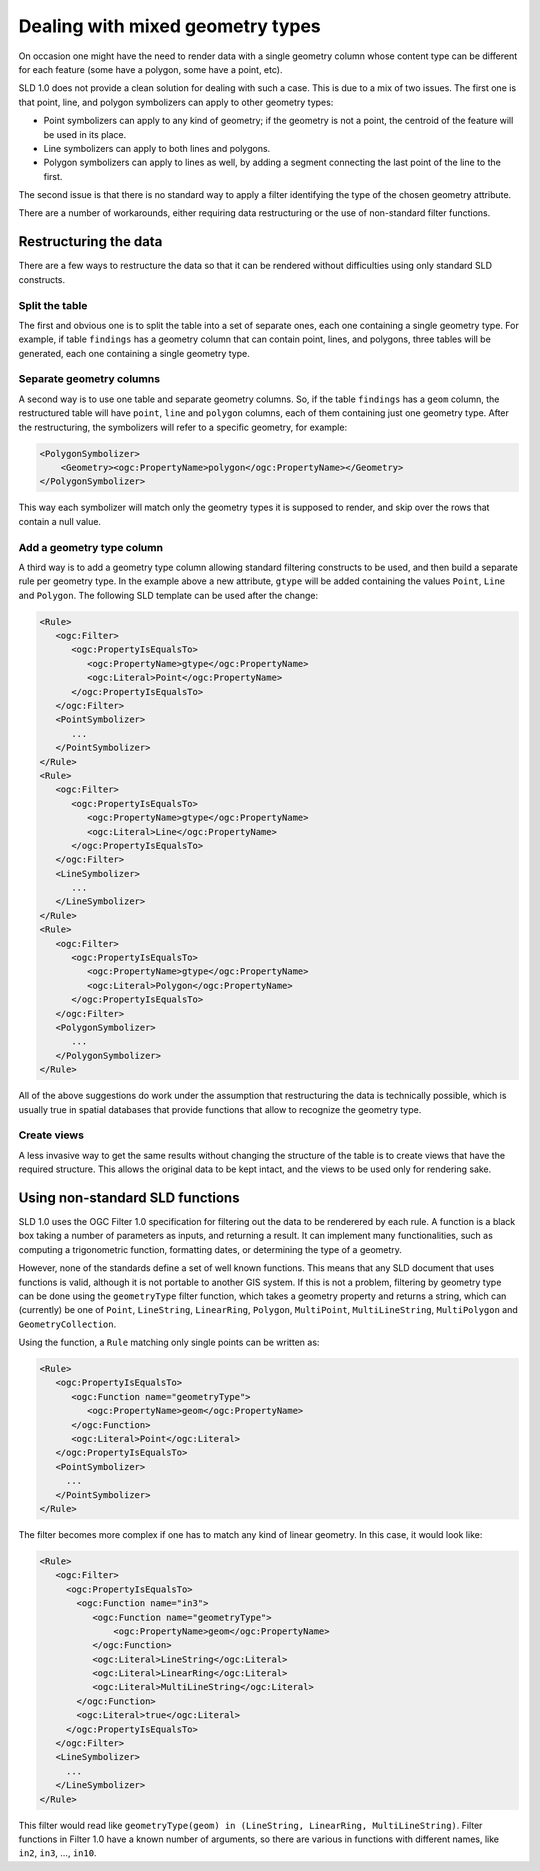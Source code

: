 .. _mixed_geometries:

Dealing with mixed geometry types
==================================

On occasion one might have the need to render data with a single geometry column whose content type can be different for each feature (some have a polygon, some have a point, etc).

SLD 1.0 does not provide a clean solution for dealing with such a case. This is due to a mix of two issues. The first one is that point, line, and polygon  symbolizers can apply to other geometry types:

*  Point symbolizers can apply to any kind of geometry; if the geometry is not a point, the centroid of the feature will be used in its place.
*  Line symbolizers can apply to both lines and polygons.
*  Polygon symbolizers can apply to lines as well, by adding a segment connecting the last point of the line to the first.

The second issue is that there is no standard way to apply a filter identifying the type of the chosen geometry attribute.

There are a number of workarounds, either requiring data restructuring or the use of non-standard filter functions.

Restructuring the data
----------------------

There are a few ways to restructure the data so that it can be rendered without difficulties using only standard SLD constructs.

Split the table
```````````````

The first and obvious one is to split the table into a set of separate ones, each one containing a single geometry type. For example, if table ``findings`` has a geometry column that can contain point, lines, and polygons, three tables will be generated, each one containing a single geometry type.

Separate geometry columns
`````````````````````````

A second way is to use one table and separate geometry columns. So, if the table ``findings`` has a ``geom`` column, the restructured table will have ``point``, ``line`` and ``polygon`` columns, each of them containing just one geometry type. After the restructuring, the symbolizers will refer to a specific geometry, for example:
  
.. code-block:: xml
   
   <PolygonSymbolizer>
       <Geometry><ogc:PropertyName>polygon</ogc:PropertyName></Geometry>
   </PolygonSymbolizer>

This way each symbolizer will match only the geometry types it is supposed to render, and skip over the rows that contain a null value.

Add a geometry type column
``````````````````````````

A third way is to add a geometry type column allowing standard filtering constructs to be used, and then build a separate rule per geometry type. In the example above a new attribute, ``gtype`` will be added containing the values ``Point``, ``Line`` and ``Polygon``. The following SLD template can be used after the change:
  
.. code-block:: xml

   <Rule>
      <ogc:Filter>
         <ogc:PropertyIsEqualsTo>
            <ogc:PropertyName>gtype</ogc:PropertyName>
            <ogc:Literal>Point</ogc:PropertyName>
         </ogc:PropertyIsEqualsTo>
      </ogc:Filter>
      <PointSymbolizer>
         ...
      </PointSymbolizer>
   </Rule>
   <Rule>
      <ogc:Filter>
         <ogc:PropertyIsEqualsTo>
            <ogc:PropertyName>gtype</ogc:PropertyName>
            <ogc:Literal>Line</ogc:PropertyName>
         </ogc:PropertyIsEqualsTo>
      </ogc:Filter>
      <LineSymbolizer>
         ...
      </LineSymbolizer>
   </Rule>
   <Rule>
      <ogc:Filter>
         <ogc:PropertyIsEqualsTo>
            <ogc:PropertyName>gtype</ogc:PropertyName>
            <ogc:Literal>Polygon</ogc:PropertyName>
         </ogc:PropertyIsEqualsTo>
      </ogc:Filter>
      <PolygonSymbolizer>
         ...
      </PolygonSymbolizer>
   </Rule>
   
All of the above suggestions do work under the assumption that restructuring the data is technically possible, which is usually true in spatial databases that provide functions that allow to recognize the geometry type.

Create views
````````````

A less invasive way to get the same results without changing the structure of the table is to create views that have the required structure. This allows the original data to be kept intact, and the views to be used only for rendering sake.


Using non-standard SLD functions
--------------------------------

SLD 1.0 uses the OGC Filter 1.0 specification for filtering out the data to be renderered by each rule.
A function is a black box taking a number of parameters as inputs, and returning a result. It can implement many functionalities, such as computing a trigonometric function, formatting dates, or determining the type of a geometry.

However, none of the standards define a set of well known functions.  This means that any SLD document that uses functions is valid, although it is not portable to another GIS system. If this is not a problem, filtering by geometry type can be done using the ``geometryType`` filter function, which takes a geometry property and returns a string, which can (currently) be one of ``Point``, ``LineString``, ``LinearRing``, ``Polygon``, ``MultiPoint``, ``MultiLineString``, ``MultiPolygon`` and ``GeometryCollection``.

Using the function, a ``Rule`` matching only single points can be written as:

.. code-block:: xml

   <Rule>
      <ogc:PropertyIsEqualsTo>
         <ogc:Function name="geometryType">
            <ogc:PropertyName>geom</ogc:PropertyName>
         </ogc:Function>
         <ogc:Literal>Point</ogc:Literal>
      </ogc:PropertyIsEqualsTo>
      <PointSymbolizer>
        ...
      </PointSymbolizer>
   </Rule>
   
The filter becomes more complex if one has to match any kind of linear geometry.  In this case, it would look like:

.. code-block:: xml

   <Rule>
      <ogc:Filter>
        <ogc:PropertyIsEqualsTo>
          <ogc:Function name="in3">
             <ogc:Function name="geometryType">
                 <ogc:PropertyName>geom</ogc:PropertyName>
             </ogc:Function>
             <ogc:Literal>LineString</ogc:Literal>
             <ogc:Literal>LinearRing</ogc:Literal>
             <ogc:Literal>MultiLineString</ogc:Literal>
          </ogc:Function>
          <ogc:Literal>true</ogc:Literal>
        </ogc:PropertyIsEqualsTo>
      </ogc:Filter>
      <LineSymbolizer>
        ...
      </LineSymbolizer>
   </Rule>

This filter would read like ``geometryType(geom) in (LineString, LinearRing, MultiLineString)``.  Filter functions in Filter 1.0 have a known number of arguments, so there are various in functions with different names, like ``in2``, ``in3``, ..., ``in10``.
